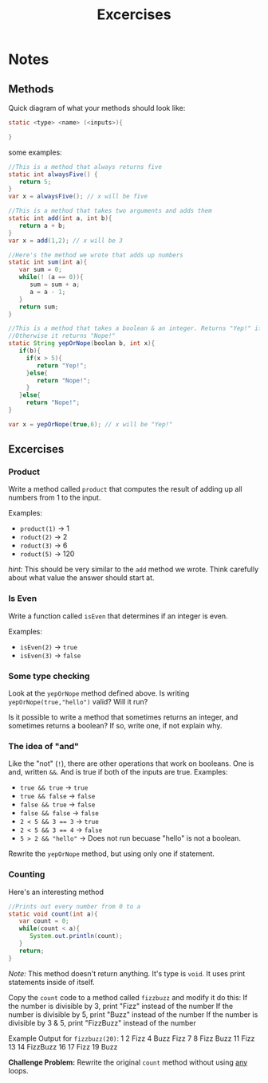 #+TITLE: Excercises
#+OPTIONS: toc:nil

* Notes
** Methods
   Quick diagram of what your methods should look like:

#+BEGIN_SRC java
static <type> <name> (<inputs>){

}
#+END_SRC
   some examples:
#+BEGIN_SRC java
//This is a method that always returns five
static int alwaysFive() {
   return 5;
}
var x = alwaysFive(); // x will be five

//This is a method that takes two arguments and adds them
static int add(int a, int b){
   return a + b;
}
var x = add(1,2); // x will be 3

//Here's the method we wrote that adds up numbers
static int sum(int a){
   var sum = 0;
   while(! (a == 0)){
      sum = sum + a;
      a = a - 1;
   }
   return sum;
}

//This is a method that takes a boolean & an integer. Returns "Yep!" if the boolean is true & the number is more than 5
//Otherwise it returns "Nope!"
static String yepOrNope(boolan b, int x){
   if(b){
     if(x > 5){
        return "Yep!";
     }else{
        return "Nope!";
     }
   }else{
     return "Nope!";
}

var x = yepOrNope(true,6); // x will be "Yep!"

#+END_SRC

** Excercises
   
*** Product
    Write a method called ~product~ that computes the result of adding up all numbers from 1 to the input.

    Examples:
    - ~product(1)~ -> 1
    - ~roduct(2)~ -> 2
    - ~roduct(3)~ -> 6
    - ~roduct(5)~ -> 120

    /hint:/ This should be very similar to the ~add~ method we wrote.
    Think carefully about what value the answer should start at.

*** Is Even
    Write a function called ~isEven~ that determines if an integer is even.

    Examples:
    - ~isEven(2)~ -> ~true~
    - ~isEven(3)~ -> ~false~

*** Some type checking
    
    Look at the ~yepOrNope~ method defined above. 
    Is writing ~yepOrNope(true,"hello")~ valid? Will it run?

    Is it possible to write a method that sometimes returns an integer, 
    and sometimes returns a boolean? If so, write one, if not explain why.

*** The idea of "and"

    Like the "not" (~!~), there are other operations that work on booleans.
    One  is and, written ~&&~. And is true if both of the inputs are true.
    Examples:
    - ~true && true~ -> ~true~
    - ~true && false~ -> ~false~
    - ~false && true~ -> ~false~
    - ~false && false~ -> ~false~
    - ~2 < 5 && 3 == 3~ -> ~true~
    - ~2 < 5 && 3 == 4~ -> ~false~
    - ~5 > 2 && "hello"~ -> Does not run becuase "hello" is not a boolean.
      
    Rewrite the ~yepOrNope~ method, but using only one if statement.
    
    
*** Counting

    Here's an interesting method
#+BEGIN_SRC java
//Prints out every number from 0 to a
static void count(int a){
   var count = 0;
   while(count < a){
      System.out.println(count);
   }
   return;
}
#+END_SRC
    /Note:/ This method doesn't return anything. It's type is ~void~. 
    It uses print statements inside of itself.
    
    Copy the ~count~ code to a method called ~fizzbuzz~ and modify it do this:
    If the number is divisible by 3, print "Fizz" instead of the number
    If the number is divisible by 5, print "Buzz" instead of the number
    If the number is divisible by 3 & 5, print "FizzBuzz" instead of the number
    
    Example Output for ~fizzbuzz(20)~:
    1
    2
    Fizz
    4
    Buzz
    Fizz
    7
    8
    Fizz
    Buzz
    11
    Fizz
    13
    14
    FizzBuzz
    16
    17
    Fizz
    19
    Buzz
    
    *Challenge Problem:* Rewrite the original ~count~ method without using _any_ loops.

